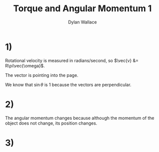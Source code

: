 #+TITLE: Torque and Angular Momentum 1
#+AUTHOR: Dylan Wallace

* 1)
\begin{aligned}
\vec{L} &= \vec{p} \times m\vec{v} \\
\end{aligned}

Rotational velocity is measured in radians/second, so $\vec{v} &= R\pi\vec{\omega}$.

\begin{aligned}
\vec{L} &= \vec{R} \times mR\pi\vec{\omega} \\
\end{aligned}

The vector is pointing into the page.
\begin{aligned}
|\vec{L}| &= mR\pi|\vec{R}||\vec{\omega}|\\
&= mR^2\pi\omega \\
\end{aligned}

We know that $\sin{\theta}$ is 1 because the vectors are perpendicular.

* 2)
The angular momentum changes because although the momentum of the object does not change, its position changes.

* 3)
\begin{aligned}
\vec{L} &= \vec{p}\timesm\vec{v} \\
\frac{d\vec{L}}{dt} &= \frac{d\vec{p}}{dt}\times m\vec{v} + \frac{d\,m\vec{v}}{dt}\times \vec{p} \\
&= \vec{v} \times m\vec{v} + m\vec{a} \times \vec{p}
&= 0 + \vec{p} \times m\vec{a} \\
&= \vec{p} \times\vec{F} \\
&= \vec{\tau} \\
\end{aligned}
